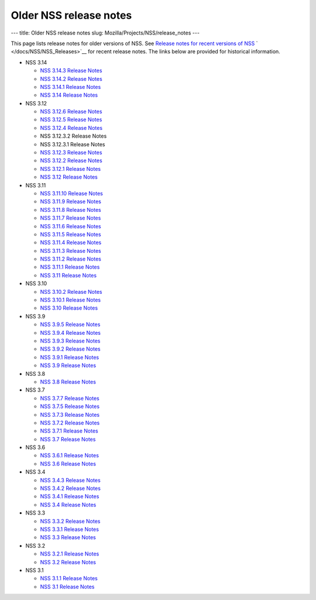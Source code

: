 =======================
Older NSS release notes
=======================
--- title: Older NSS release notes slug:
Mozilla/Projects/NSS/release_notes ---

This page lists release notes for older versions of NSS. See `Release
notes for recent versions of
NSS </en-US/docs/Mozilla/Projects/NSS/NSS_Releases>`__
` </docs/NSS/NSS_Releases>`__ for recent release notes. The links below
are provided for historical information.

-  NSS 3.14

   -  `NSS 3.14.3 Release
      Notes </en-US/docs/Mozilla/Projects/NSS/NSS_3.14.3_release_notes>`__
   -  `NSS 3.14.2 Release
      Notes </en-US/docs/Mozilla/Projects/NSS/NSS_3.14.2_release_notes>`__
   -  `NSS 3.14.1 Release
      Notes </en-US/docs/Mozilla/Projects/NSS/NSS_3.14.1_release_notes>`__
   -  `NSS 3.14 Release
      Notes </en-US/docs/Mozilla/Projects/NSS/NSS_3.14_release_notes>`__

-  NSS 3.12

   -  `NSS 3.12.6 Release
      Notes </en-US/docs/Mozilla/Projects/NSS/NSS_3.12.6_release_notes>`__
   -  `NSS 3.12.5 Release
      Notes </en-US/docs/Mozilla/Projects/NSS/NSS_3.12.5_release_notes>`__
   -  `NSS 3.12.4 Release
      Notes </en-US/docs/Mozilla/Projects/NSS/NSS_3.12.4_release_notes>`__
   -  NSS 3.12.3.2 Release Notes
   -  NSS 3.12.3.1 Release Notes
   -  `NSS 3.12.3 Release
      Notes </en-US/docs/Mozilla/Projects/NSS/release_notes.html/NSS_3.12.3_release_notes.html>`__
   -  `NSS 3.12.2 Release
      Notes </en-US/docs/Mozilla/Projects/NSS/NSS_3.12.2_release_notes.html>`__
   -  `NSS 3.12.1 Release
      Notes </en-US/docs/Mozilla/Projects/NSS/NSS_3.12.1_release_notes.html>`__
   -  `NSS 3.12 Release
      Notes </en-US/docs/Mozilla/Projects/NSS/NSS_3.12_release_notes.html>`__

-  NSS 3.11

   -  `NSS 3.11.10 Release
      Notes </en-US/docs/Mozilla/Projects/NSS/NSS_3.11.10_release_notes.html>`__
   -  `NSS 3.11.9 Release
      Notes <http://www-archive.mozilla.org/projects/security/pki/nss/nss-3.11.9/nss-3.11.9-release-notes.html>`__
   -  `NSS 3.11.8 Release
      Notes <http://www-archive.mozilla.org/projects/security/pki/nss/nss-3.11.8/nss-3.11.8-release-notes.html>`__
   -  `NSS 3.11.7 Release
      Notes <http://www-archive.mozilla.org/projects/security/pki/nss/nss-3.11.7/nss-3.11.7-release-notes.html>`__
   -  `NSS 3.11.6 Release
      Notes <http://www-archive.mozilla.org/projects/security/pki/nss/nss-3.11.6/nss-3.11.6-release-notes.html>`__
   -  `NSS 3.11.5 Release
      Notes <http://www-archive.mozilla.org/projects/security/pki/nss/nss-3.11.5/nss-3.11.5-release-notes.html>`__
   -  `NSS 3.11.4 Release
      Notes <http://www-archive.mozilla.org/projects/security/pki/nss/nss-3.11.4/nss-3.11.4-release-notes.html>`__
   -  `NSS 3.11.3 Release
      Notes <http://www-archive.mozilla.org/projects/security/pki/nss/nss-3.11.3/nss-3.11.3-release-notes.html>`__
   -  `NSS 3.11.2 Release
      Notes <http://www-archive.mozilla.org/projects/security/pki/nss/nss-3.11.2/nss-3.11.2-release-notes.html>`__
   -  `NSS 3.11.1 Release
      Notes <http://www-archive.mozilla.org/projects/security/pki/nss/nss-3.11.1/nss-3.11.1-release-notes.html>`__
   -  `NSS 3.11 Release
      Notes <http://www-archive.mozilla.org/projects/security/pki/nss/nss-3.11/nss-3.11-release-notes.html>`__

-  NSS 3.10

   -  `NSS 3.10.2 Release
      Notes <http://www-archive.mozilla.org/projects/security/pki/nss/nss-3.10.2/nss-3.10.2-release-notes.html>`__
   -  `NSS 3.10.1 Release
      Notes <http://www-archive.mozilla.org/projects/security/pki/nss/nss-3.10.1/nss-3.10.1-release-notes.html>`__
   -  `NSS 3.10 Release
      Notes <http://www-archive.mozilla.org/projects/security/pki/nss/nss-3.10/nss-3.10-release-notes.html>`__

-  NSS 3.9

   -  `NSS 3.9.5 Release
      Notes <http://www-archive.mozilla.org/projects/security/pki/nss/nss-3.9.5/nss-3.9.5-release-notes.html>`__
   -  `NSS 3.9.4 Release
      Notes <http://www-archive.mozilla.org/projects/security/pki/nss/nss-3.9.4/nss-3.9.4-release-notes.html>`__
   -  `NSS 3.9.3 Release
      Notes <http://www-archive.mozilla.org/projects/security/pki/nss/nss-3.9.3/nss-3.9.3-release-notes.html>`__
   -  `NSS 3.9.2 Release
      Notes <http://www-archive.mozilla.org/projects/security/pki/nss/nss-3.9.2/nss-3.9.2-release-notes.html>`__
   -  `NSS 3.9.1 Release
      Notes <http://www-archive.mozilla.org/projects/security/pki/nss/nss-3.9/nss-3.9.1-release-notes.html>`__
   -  `NSS 3.9 Release
      Notes <http://www-archive.mozilla.org/projects/security/pki/nss/nss-3.9/nss-3.9-release-notes.html>`__

-  NSS 3.8

   -  `NSS 3.8 Release
      Notes <http://www-archive.mozilla.org/projects/security/pki/nss/nss-3.8/nss-3.8-release-notes.html>`__

-  NSS 3.7

   -  `NSS 3.7.7 Release
      Notes <http://www-archive.mozilla.org/projects/security/pki/nss/nss-3.7.7/nss-3.7.7-release-notes.html>`__
   -  `NSS 3.7.5 Release
      Notes <http://www-archive.mozilla.org/projects/security/pki/nss/nss-3.7.5/nss-3.7.5-release-notes.html>`__
   -  `NSS 3.7.3 Release
      Notes <http://www-archive.mozilla.org/projects/security/pki/nss/nss-3.7.3/nss-3.7.3-release-notes.html>`__
   -  `NSS 3.7.2 Release
      Notes <http://www-archive.mozilla.org/projects/security/pki/nss/nss-3.7.2/nss-3.7.2-release-notes.html>`__
   -  `NSS 3.7.1 Release
      Notes <http://www-archive.mozilla.org/projects/security/pki/nss/nss-3.7.1/nss-3.7.1-release-notes.html>`__
   -  `NSS 3.7 Release
      Notes <http://www-archive.mozilla.org/projects/security/pki/nss/nss-3.7/nss-3.7-release-notes.html>`__

-  NSS 3.6

   -  `NSS 3.6.1 Release
      Notes <http://www-archive.mozilla.org/projects/security/pki/nss/nss-3.6.1/nss-3.6.1-release-notes.html>`__
   -  `NSS 3.6 Release
      Notes <http://www-archive.mozilla.org/projects/security/pki/nss/nss-3.6/nss-3.6-release-notes.html>`__

-  NSS 3.4

   -  `NSS 3.4.3 Release
      Notes <http://www-archive.mozilla.org/projects/security/pki/nss/nss-3.4.3/nss-3.4.3-release-notes.html>`__
   -  `NSS 3.4.2 Release
      Notes <http://www-archive.mozilla.org/projects/security/pki/nss/nss-3.4.2/nss-3.4.2-release-notes.html>`__
   -  `NSS 3.4.1 Release
      Notes <http://www-archive.mozilla.org/projects/security/pki/nss/nss-3.4.1/nss-3.4.1-release-notes.html>`__
   -  `NSS 3.4 Release
      Notes <http://www-archive.mozilla.org/projects/security/pki/nss/nss-3.4/nss-3.4-release-notes.html>`__

-  NSS 3.3

   -  `NSS 3.3.2 Release
      Notes <http://www-archive.mozilla.org/projects/security/pki/nss/release_notes_332.html>`__
   -  `NSS 3.3.1 Release
      Notes <http://www-archive.mozilla.org/projects/security/pki/nss/release_notes_331.html>`__
   -  `NSS 3.3 Release
      Notes <http://www-archive.mozilla.org/projects/security/pki/nss/release_notes_33.html>`__

-  NSS 3.2

   -  `NSS 3.2.1 Release
      Notes <http://www-archive.mozilla.org/projects/security/pki/nss/release_notes_321.html>`__
   -  `NSS 3.2 Release
      Notes <http://www-archive.mozilla.org/projects/security/pki/nss/release_notes_32.html>`__

-  NSS 3.1

   -  `NSS 3.1.1 Release
      Notes <http://www-archive.mozilla.org/projects/security/pki/nss/release_notes_311.html>`__
   -  `NSS 3.1 Release
      Notes <http://www-archive.mozilla.org/projects/security/pki/nss/release_notes_31.html>`__
